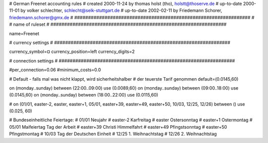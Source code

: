################################################################
#
# German Freenet accounting rules
# created 2000-11-24 by thomas holst (tho), holstt@thoserve.de
# up-to-date 2000-11-01 by volker schlechter, schlecht@selk-stuttgart.de
# up-to-date 2002-02-11 by Friedemann Schorer, friedemann.schorer@gmx.de
#
################################################################
#
# name of ruleset
#
################################################################

name=Freenet

################################################################
#
# currency settings
#
################################################################

currency_symbol=¤
currency_position=left
currency_digits=2

################################################################
#
# connection settings
#
################################################################

#per_connection=0.06
#minimum_costs=0.0

# Default - falls mal was nicht klappt, wird sicherheitshalber
# der teuerste Tarif genommen
default=(0.0145,60)

on (monday..sunday) between (22:00..09:00) use (0.0089,60)
on (monday..sunday) between (09:00..18:00) use (0.0145,60)
on (monday..sunday) between (18:00..22:00) use (0.0115,60)


# on (01/01, easter-2, easter, easter+1, 05/01, easter+39, easter+49, easter+50, 10/03, 12/25, 12/26) between () use (0.025, 60)

# Bundeseinheitliche Feiertage:
# 01/01     Neujahr
# easter-2  Karfreitag
# easter    Ostersonntag
# easter+1  Ostermontag
# 05/01     Maifeiertag Tag der Arbeit
# easter+39 Christi Himmelfahrt
# easter+49 Pfingstsonntag
# easter+50 Pfingstmontag
# 10/03     Tag der Deutschen Einheit
# 12/25     1. Weihnachtstag
# 12/26     2. Weihnachtstag
